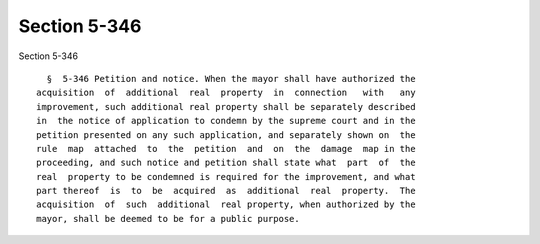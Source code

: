 Section 5-346
=============

Section 5-346 ::    
        
     
        §  5-346 Petition and notice. When the mayor shall have authorized the
      acquisition  of  additional  real  property  in  connection   with   any
      improvement, such additional real property shall be separately described
      in  the notice of application to condemn by the supreme court and in the
      petition presented on any such application, and separately shown on  the
      rule  map  attached  to  the  petition  and  on  the  damage  map in the
      proceeding, and such notice and petition shall state what  part  of  the
      real  property to be condemned is required for the improvement, and what
      part thereof  is  to  be  acquired  as  additional  real  property.  The
      acquisition  of  such  additional  real property, when authorized by the
      mayor, shall be deemed to be for a public purpose.
    
    
    
    
    
    
    